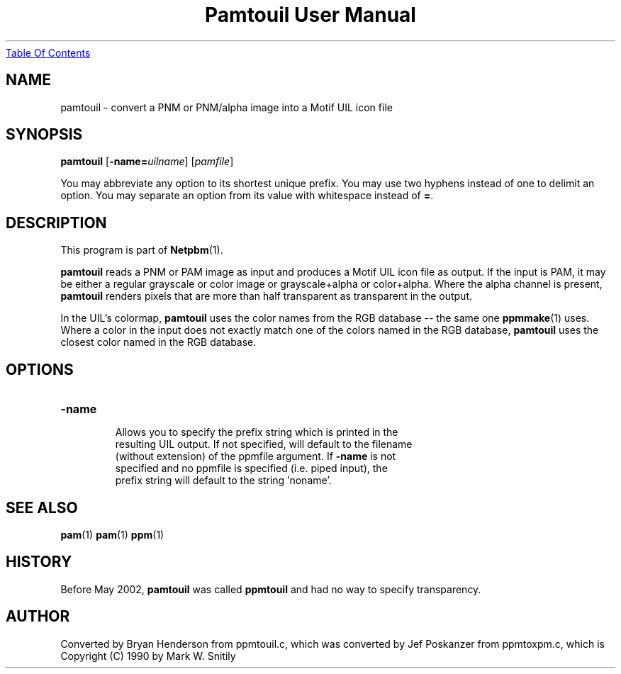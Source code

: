 ." This man page was generated by the Netpbm tool 'makeman' from HTML source.
." Do not hand-hack it!  If you have bug fixes or improvements, please find
." the corresponding HTML page on the Netpbm website, generate a patch
." against that, and send it to the Netpbm maintainer.
.TH "Pamtouil User Manual" 0 "05 May 2002" "netpbm documentation"
.UR pamtouil.html#index
Table Of Contents
.UE
\&

.UN lbAB
.SH NAME

pamtouil - convert a PNM or PNM/alpha image into a Motif UIL icon file

.UN lbAC
.SH SYNOPSIS

\fBpamtouil\fP [\fB-name=\fP\fIuilname\fP] [\fIpamfile\fP]
.PP
You may abbreviate any option to its shortest unique prefix.
You may use two hyphens instead of one to delimit an option.  You may
separate an option from its value with whitespace instead of \fB=\fP.

.UN lbAD
.SH DESCRIPTION
.PP
This program is part of
.BR Netpbm (1).
.PP
\fBpamtouil\fP reads a PNM or PAM image as input and produces a
Motif UIL icon file as output.  If the input is PAM, it may be either
a regular grayscale or color image or grayscale+alpha or color+alpha.
Where the alpha channel is present, \fBpamtouil\fP renders pixels
that are more than half transparent as transparent in the output.
.PP
In the UIL's colormap, \fBpamtouil\fP uses the color names from
the RGB database -- the same one
.BR ppmmake (1)
uses.  Where a color in the input does not exactly match one of the colors
named in the RGB database, \fBpamtouil\fP uses the closest color named
in the RGB database.

.UN lbAE
.SH OPTIONS



.TP
\fB-name\fP
     Allows you to specify the prefix string which is printed in the
     resulting UIL output.  If not specified, will default to the filename
     (without extension) of the ppmfile argument.  If \fB-name\fP is not
     specified and no ppmfile is specified (i.e. piped input), the
     prefix string will default to the string 'noname'.



.UN lbAF
.SH SEE ALSO
.BR pam (1)
.BR pam (1)
.BR ppm (1)

.UN lbAG
.SH HISTORY
.PP
Before May 2002, \fBpamtouil\fP was called \fBppmtouil\fP and had no
way to specify transparency.


.SH AUTHOR

Converted by Bryan Henderson from ppmtouil.c, which was converted by
Jef Poskanzer from ppmtoxpm.c, which is Copyright (C) 1990 by Mark
W. Snitily
